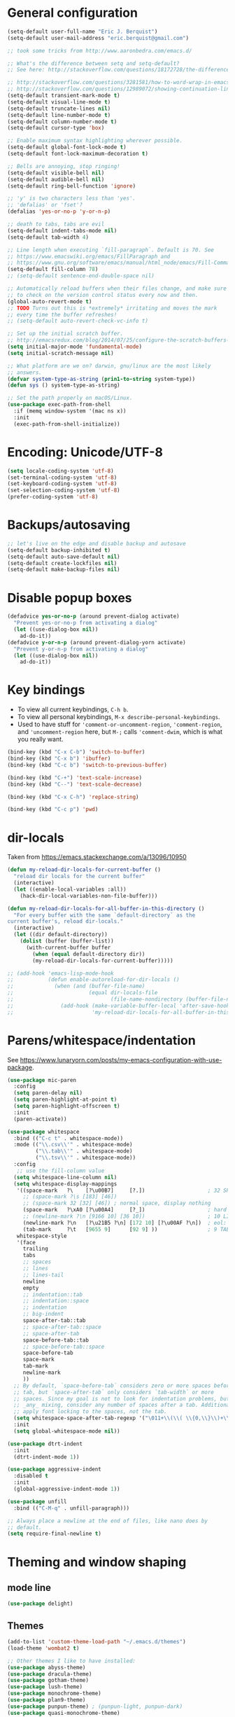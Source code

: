 * General configuration

#+begin_src emacs-lisp
(setq-default user-full-name "Eric J. Berquist")
(setq-default user-mail-address "eric.berquist@gmail.com")

;; took some tricks from http://www.aaronbedra.com/emacs.d/

;; What's the difference between setq and setq-default?
;; See here: http://stackoverflow.com/questions/18172728/the-difference-between-setq-and-setq-default-in-emacs-lisp

;; http://stackoverflow.com/questions/3281581/how-to-word-wrap-in-emacs
;; http://stackoverflow.com/questions/12989072/showing-continuation-lines-in-emacs-in-a-text-terminal
(setq-default transient-mark-mode t)
(setq-default visual-line-mode t)
(setq-default truncate-lines nil)
(setq-default line-number-mode t)
(setq-default column-number-mode t)
(setq-default cursor-type 'box)

;; Enable maximum syntax highlighting wherever possible.
(setq-default global-font-lock-mode t)
(setq-default font-lock-maximum-decoration t)

;; Bells are annoying, stop ringing!
(setq-default visible-bell nil)
(setq-default audible-bell nil)
(setq-default ring-bell-function 'ignore)

;; 'y' is two characters less than 'yes'.
;; 'defalias' or 'fset'?
(defalias 'yes-or-no-p 'y-or-n-p)

;; death to tabs, tabs are evil
(setq-default indent-tabs-mode nil)
(setq-default tab-width 4)

;; Line length when executing `fill-paragraph`. Default is 70. See
;; https://www.emacswiki.org/emacs/FillParagraph and
;; https://www.gnu.org/software/emacs/manual/html_node/emacs/Fill-Commands.html.
(setq-default fill-column 78)
;; (setq-default sentence-end-double-space nil)

;; Automatically reload buffers when their files change, and make sure
;; to check on the version control status every now and then.
(global-auto-revert-mode t)
;; TODO Turns out this is *extremely* irritating and moves the mark
;; every time the buffer refreshes!
;; (setq-default auto-revert-check-vc-info t)

;; Set up the initial scratch buffer.
;; http://emacsredux.com/blog/2014/07/25/configure-the-scratch-buffers-mode/
(setq initial-major-mode 'fundamental-mode)
(setq initial-scratch-message nil)

;; What platform are we on? darwin, gnu/linux are the most likely
;; answers.
(defvar system-type-as-string (prin1-to-string system-type))
(defun sys () system-type-as-string)

;; Set the path properly on macOS/Linux.
(use-package exec-path-from-shell
  :if (memq window-system '(mac ns x))
  :init
  (exec-path-from-shell-initialize))
#+end_src

* Encoding: Unicode/UTF-8

#+BEGIN_SRC emacs-lisp
(setq locale-coding-system 'utf-8)
(set-terminal-coding-system 'utf-8)
(set-keyboard-coding-system 'utf-8)
(set-selection-coding-system 'utf-8)
(prefer-coding-system 'utf-8)
#+END_SRC

* Backups/autosaving

#+begin_src emacs-lisp
;; let's live on the edge and disable backup and autosave
(setq-default backup-inhibited t)
(setq-default auto-save-default nil)
(setq-default create-lockfiles nil)
(setq-default make-backup-files nil)
#+end_src

* Disable popup boxes

#+begin_src emacs-lisp
(defadvice yes-or-no-p (around prevent-dialog activate)
  "Prevent yes-or-no-p from activating a dialog"
  (let ((use-dialog-box nil))
    ad-do-it))
(defadvice y-or-n-p (around prevent-dialog-yorn activate)
  "Prevent y-or-n-p from activating a dialog"
  (let ((use-dialog-box nil))
    ad-do-it))
#+end_src

* Key bindings

- To view all current keybindings, =C-h b=.
- To view all personal keybindings, =M-x describe-personal-keybindings=.
- Used to have stuff for ='comment-or-uncomment-region=, ='comment-region=, and ='uncomment-region= here, but =M-;= calls ='comment-dwim=, which is what you really want.

#+begin_src emacs-lisp
(bind-key (kbd "C-x C-b") 'switch-to-buffer)
(bind-key (kbd "C-x b") 'ibuffer)
(bind-key (kbd "C-c b") 'switch-to-previous-buffer)

(bind-key (kbd "C-+") 'text-scale-increase)
(bind-key (kbd "C--") 'text-scale-decrease)

(bind-key (kbd "C-x C-h") 'replace-string)

(bind-key (kbd "C-c p") 'pwd)
#+end_src

* dir-locals

Taken from https://emacs.stackexchange.com/a/13096/10950

#+BEGIN_SRC emacs-lisp
(defun my-reload-dir-locals-for-current-buffer ()
  "reload dir locals for the current buffer"
  (interactive)
  (let ((enable-local-variables :all))
    (hack-dir-local-variables-non-file-buffer)))

(defun my-reload-dir-locals-for-all-buffer-in-this-directory ()
  "For every buffer with the same `default-directory` as the 
current buffer's, reload dir-locals."
  (interactive)
  (let ((dir default-directory))
    (dolist (buffer (buffer-list))
      (with-current-buffer buffer
        (when (equal default-directory dir))
        (my-reload-dir-locals-for-current-buffer)))))

;; (add-hook 'emacs-lisp-mode-hook
;;           (defun enable-autoreload-for-dir-locals ()
;;             (when (and (buffer-file-name)
;;                        (equal dir-locals-file
;;                               (file-name-nondirectory (buffer-file-name))))
;;               (add-hook (make-variable-buffer-local 'after-save-hook)
;;                         'my-reload-dir-locals-for-all-buffer-in-this-directory))))
#+END_SRC

* Parens/whitespace/indentation

See https://www.lunaryorn.com/posts/my-emacs-configuration-with-use-package.

#+begin_src emacs-lisp
(use-package mic-paren
  :config
  (setq paren-delay nil)
  (setq paren-highlight-at-point t)
  (setq paren-highlight-offscreen t)
  :init
  (paren-activate))

(use-package whitespace
  :bind (("C-c t" . whitespace-mode))
  :mode (("\\.csv\\'" . whitespace-mode)
         ("\\.tab\\'" . whitespace-mode)
         ("\\.tsv\\'" . whitespace-mode))
  :config
   ;; use the fill-column value
  (setq whitespace-line-column nil)
  (setq whitespace-display-mappings
   '((space-mark   ?\    [?\u00B7]     [?.])                    ; 32 SPACE, 183 MIDDLE DOT 「·」, 46 FULL STOP 「.」
     ;; (space-mark ?\s [183] [46])
     ;; (space-mark 32 [32] [46]) ; normal space, display nothing
     (space-mark   ?\xA0 [?\u00A4]     [?_])                    ; hard space: currency sign
     ;; (newline-mark ?\n [9166 10] [36 10])                    ; 10 LINE FEED, 9166 RETURN SYMBOL 「⏎」, 36 DOLLAR SIGN 「$」
     (newline-mark ?\n   [?\u21B5 ?\n] [172 10] [?\u00AF ?\n])  ; eol: downwards arrow with corner leftwards, ..., macron
     (tab-mark     ?\t   [9655 9]      [92 9] ))                ; 9 TAB, 9655 WHITE RIGHT-POINTING TRIANGLE 「▷」, 92 9 CHARACTER TABULATION 「\t」
   whitespace-style
   '(face
     trailing
     tabs
     ;; spaces
     ;; lines
     ;; lines-tail
     newline
     empty
     ;; indentation::tab
     ;; indentation::space
     ;; indentation
     ;; big-indent
     space-after-tab::tab
     ;; space-after-tab::space
     ;; space-after-tab
     space-before-tab::tab
     ;; space-before-tab::space
     space-before-tab
     space-mark
     tab-mark
     newline-mark
     ))
  ;; By default, `space-before-tab` considers zero or more spaces before a
  ;; tab, but `space-after-tab` only considers `tab-width` or more
  ;; spaces. Since my goal is not to look for indentation problems, but find
  ;; _any_ mixing, consider any number of spaces after a tab. Additionally,
  ;; apply font locking to the spaces, not the tab.
  (setq whitespace-space-after-tab-regexp '("\011+\\(\\( \\{0,\\}\\)+\\)" . "\\(\011+\\) \\{0,\\}"))
  :init
  (setq global-whitespace-mode nil))

(use-package dtrt-indent
  :init
  (dtrt-indent-mode 1))

(use-package aggressive-indent
  :disabled t
  :init
  (global-aggressive-indent-mode 1))

(use-package unfill
  :bind (("C-M-q" . unfill-paragraph)))

;; Always place a newline at the end of files, like nano does by
;; default.
(setq require-final-newline t)
#+end_src

* Theming and window shaping

** mode line

#+BEGIN_SRC emacs-lisp
(use-package delight)
#+END_SRC

** Themes

#+begin_src emacs-lisp
(add-to-list 'custom-theme-load-path "~/.emacs.d/themes")
(load-theme 'wombat2 t)

;; Other themes I like to have installed:
(use-package abyss-theme)
(use-package dracula-theme)
(use-package gotham-theme)
(use-package lush-theme)
(use-package monochrome-theme)
(use-package plan9-theme)
(use-package punpun-theme) ; (punpun-light, punpun-dark)
(use-package quasi-monochrome-theme)
(use-package rebecca-theme)
#+end_src

** Windows

TODO set fallback fonts, see http://ergoemacs.org/emacs/emacs_list_and_set_font.html

#+begin_src emacs-lisp
(add-to-list 'default-frame-alist '(font . "Panic Sans-11"))

(setq-default indicate-empty-lines t)
(when (not indicate-empty-lines)
  (toggle-indicate-empty-lines))
(setq-default indicate-buffer-boundaries 'right)
#+end_src

* Ido and searching

- Some handy tips for [[https://www.masteringemacs.org/article/introduction-to-ido-mode]["Interactively DO things."]]
- http://oremacs.com/2015/02/09/ido-vertical/

#+begin_src emacs-lisp
(use-package ido
  :config
  (setq ido-enable-flex-matching t)
  (setq ido-everywhere t)
  ;; wow, that *is* annoying!
  (setq ido-use-filename-at-point nil)
  (setq ido-use-url-at-point nil)
  :init
  (ido-mode t))
(use-package ido-vertical-mode
  :disabled t
  :config
  (setq ido-vertical-show-count t)
  :init
  (ido-vertical-mode 1))
#+end_src

#+BEGIN_SRC emacs-lisp
(add-to-list 'completion-ignored-extensions ".html")
#+END_SRC

#+BEGIN_SRC emacs-lisp
(use-package ivy
  :disabled t
  :config
  (setq ivy-use-virtual-buffers t)
  (setq ivy-count-format "(%d/%d) ")
  (setq ivy-re-builders-alist '((t . ivy--regex-fuzzy)))
  :init
  (ivy-mode 1))
(use-package counsel
  :disabled t
  :bind (("M-x" . counsel-M-x)
         ("C-x C-f" . counsel-find-file)))
(use-package swiper
  :disabled t
  :bind ("C-s" . swiper))
#+END_SRC

Source for anzu can be found [[https://github.com/syohex/emacs-anzu][here]].

#+BEGIN_SRC emacs-lisp
(use-package anzu
  :delight
  ;; M-% and C-M-% are the original query-replace(-regexp) shortcuts
  ;; :bind (("C-x C-g" . anzu-query-replace)
  ;;        ("C-x C-a" . anzu-query-replace-regexp))
  :init
  (global-anzu-mode 1))
#+END_SRC

Some of my computers have [[https://github.com/BurntSushi/ripgrep][ripgrep]] installed. Use =M-x ripgrep-regexp= to activate.

#+BEGIN_SRC emacs-lisp
(use-package ripgrep)
#+END_SRC

* Spelling

=C-;= to try and correct a misspelled word on a line.

#+BEGIN_SRC emacs-lisp
(use-package langtool
  :config
  (setq langtool-default-language "en-US")
  (setq langtool-mother-tongue "en")
  ;; TODO update
  (if (eq system-type 'darwin)
      (setq langtool-language-tool-server-jar "/usr/local/Cellar/languagetool/4.1/libexec/languagetool-server.jar"
            langtool-language-tool-jar "/usr/local/Cellar/languagetool/4.1/libexec/languagetool-commandline.jar"))
  ;; Arch Linux
  (if (eq system-type 'gnu/linux)
      (setq langtool-language-tool-server-jar "/usr/share/java/languagetool/languagetool-server.jar"
            langtool-language-tool-jar "/usr/share/java/languagetool/languagetool-commandline.jar")))
#+END_SRC

TODO clean this up, figure out LaTeX

#+begin_src emacs-lisp
(use-package flyspell
  ;; built-in binding is M-$, ew
  :bind (("<f8>" . ispell-word)
         ("C-S-<f8>" . flyspell-mode)
         ("C-M-<f8>" . flyspell-buffer)
         ("C-<f8>" . flyspell-check-previous-highlighted-word))
  :config
  (setq flyspell-issue-welcome-flag nil)
  (setq flyspell-mode-line-string " FlyS"))

;; These are the modes flyspell should be enabled/disabled for
;; (https://www.emacswiki.org/emacs/FlySpell#toc1).
(dolist (hook '(text-mode-hook))
  (add-hook hook (lambda () (flyspell-mode 1))))
(dolist (hook '(change-log-mode-hook
                log-edit-mode-hook))
  (add-hook hook (lambda () (flyspell-mode -1))))
;; Don't enable flyspell for programming-type modes.
;; (dolist (mode '(emacs-lisp-mode-hook
;;                 inferior-lisp-mode-hook
;;                 python-mode-hook))
;;   (add-hook mode
;;             '(lambda ()
;;                (flyspell-prog-mode))))
(defun flyspell-check-next-highlighted-word ()
  "Custom function to spell check next highlighted word"
  (interactive)
  (flyspell-goto-next-error)
  (ispell-word))
(bind-key (kbd "M-<f8>") 'flyspell-check-next-highlighted-word)
#+end_src

** word count

#+BEGIN_SRC emacs-lisp
(use-package wc-mode
  :bind (("C-c w" . wc-mode)))
#+END_SRC

* Completion and language servers

#+BEGIN_SRC emacs-lisp
(use-package company
  :disabled t
  :custom (company-idle-delay 0.05)
  :init
  (add-hook 'after-init-hook 'global-company-mode))
(use-package company-c-headers
  :disabled t
  :init
  (with-eval-after-load 'company
    (add-to-list 'company-backends 'company-c-headers)))
(use-package company-irony
  :disabled t)
(use-package company-irony-c-headers
  :disabled t)
(use-package lsp-mode
  :disabled t
  :commands lsp)
(use-package lsp-ui
  :disabled t
  :commands lsp-ui-mode)
(use-package company-lsp
  :disabled t
  :commands company-lsp
  :init
  (with-eval-after-load 'company
    (add-to-list 'company-backends 'company-lsp)))
(use-package eglot
  :disabled t)
#+END_SRC

* Flycheck

** General

TODO add LaTex

#+begin_src emacs-lisp
(use-package flycheck
  :bind (("C-c f" . flycheck-mode))
  :config
  (setq flycheck-check-syntax-automatically '(mode-enabled save))
  (setq flycheck-markdown-mdl-style "~/.mdlrc")
  (setq flycheck-pylintrc "~/.pylintrc")
  :init
  (global-flycheck-mode))
#+end_src

** Shell

For this to work, =checkbashisms= needs to be available on the =$PATH=:

#+begin_src sh
yaourt -S checkbashisms # Arch Linux, from AUR
brew install checkbashisms # Mac OS X, from Homebrew
sudo apt-get install devscripts # Debian/Ubuntu, official
sudo yum install rpmdevtools # Red Hat/CentOS
sudo pkg install checkbashisms # FreeBSD
#+end_src

#+begin_src emacs-lisp
(use-package flycheck-checkbashisms
  :hook (flycheck-mode . flycheck-checkbashisms-setup)
  :config
  ;; Check 'echo -n' usage
  (setq flycheck-checkbashisms-newline t)
  (setq flycheck-checkbashisms-posix t))
#+end_src

** Prose

Integration with [[https://github.com/errata-ai/vale][vale]].

#+BEGIN_SRC emacs-lisp
(use-package flycheck-vale
  :hook (flycheck-mode . flycheck-vale-setup))
#+END_SRC

* Git/version control

** General

#+BEGIN_SRC emacs-lisp
;; Even though VC systems (at least git) commit the symbolic link pointer
;; itself, and not the file it's pointing to, I want to edit the file.
(setq vc-follow-symlinks t)
#+END_SRC

** Git

- [[https://magit.vc/manual/magit/Getting-started.html][magit: Getting Started]]

#+BEGIN_SRC emacs-lisp
(use-package git-commit
  :init
  (global-git-commit-mode))
(use-package gitattributes-mode
  :mode (("\\.gitattributes\\'" . gitattributes-mode)))
(use-package gitconfig-mode
  :mode (("\\.gitconfig\\'" . gitconfig-mode)))
(use-package gitignore-mode
  :mode (("\\.gitignore\\'" . gitignore-mode)))
(use-package magit
  ;; "Getting started" uses C-x g, which is also undefined.
  :bind (("C-c m" . magit-status))
  :config
  (setq magit-commit-arguments '("--verbose")))
(use-package magit-svn
  :hook magit-mode)
#+END_SRC

Not using =git-gutter= right now, but if I did...

#+BEGIN_SRC emacs-lisp
(setq git-gutter:handled-backends '(git svn hg bzr))
(setq git-gutter:hide-gutter t)
#+END_SRC

* Pandoc

#+begin_src emacs-lisp
(use-package pandoc-mode
  :hook (pandoc-mode . pandoc-load-default-settings))
#+end_src

* Org

#+begin_src emacs-lisp
;; http://orgmode.org/manual/Code-evaluation-security.html
(defun my-org-confirm-babel-evaluate (lang body)
  (not (equal lang "latex")))

(use-package org
  :bind (("C-c l" . org-store-link)
         ("C-c a" . org-agenda)
         ("C-c c" . org-capture))
  :config
  (setq org-agenda-files '("~/Dropbox/Notes"
                           "~/Dropbox/research/lab_notebook"))
  (setq org-babel-tangle-lang-exts '(("python" . "py")
                                     ("emacs-lisp" . "el")
                                     ("elisp" . "el")))
  (setq org-closed-keep-when-no-todo t)
  (setq org-confirm-babel-evaluate nil)
  (setq org-descriptive-links nil)
  (setq org-directory "~/Dropbox/Notes")
  (setq org-edit-src-content-indentation 0)
  (setq org-export-backends '(ascii html icalendar latex md))
  (setq org-export-dispatch-use-expert-ui t)
  (setq org-export-with-smart-quotes t)
  ;; http://stackoverflow.com/questions/17239273/org-mode-buffer-latex-syntax-highlighting
  (setq org-highlight-latex-and-relatex '(latex script entities))
  (setq org-html-with-latex '(mathjax))
  (setq org-image-actual-width nil)
  (setq org-latex-create-formula-image-program 'imagemagick)
  (setq org-latex-hyperref-template "\\hypersetup{\n pdfauthor={%a},\n pdftitle={%t},\n pdfkeywords={%k},\n pdfsubject={%d},\n pdfcreator={%c},\n pdflang={%L},\n colorlinks=true,\n linkcolor=MidnightBlue,\n citecolor=MidnightBlue,\n urlcolor=MidnightBlue}\n")
  (setq org-latex-inline-image-rules '(("file" . "\\.\\(pdf\\|jpeg\\|jpg\\|png\\|ps\\|eps\\|tikz\\|pgf\\|svg\\|gif\\)\\'")))
  (setq org-latex-pdf-process '("latexmk -pdf -xelatex -shell-escape -output-directory=%o %f"))
  (setq org-list-allow-alphabetical t)
  (setq org-log-done 'time)
  (setq org-log-done-with-time t)
  (setq org-src-fontify-natively t)
  (setq org-src-tab-acts-natively t)
  (setq org-startup-folded nil)
  ;; http://superuser.com/questions/299886/linewrap-in-org-mode-of-emacs
  (setq org-startup-truncated nil)
  ;; http://joat-programmer.blogspot.com/2013/07/org-mode-version-8-and-pdf-export-with.html
  ;; You need to install pygments to use minted.
  (when (executable-find "pygmentize")
    ;; Add minted to the defaults packages to include when exporting.
    (add-to-list 'org-latex-packages-alist '("" "minted" nil))
    ;; Tell the latex export to use the minted package for source code
    ;; coloration.
    (setq org-latex-listings 'minted)
    ;; Let the exporter use the -shell-escape option to let latex execute
    ;; external programs.  This obviously and can be dangerous to activate!
    (setq org-latex-minted-options
          '(("framesep" "2mm"))))
  (add-to-list 'org-latex-packages-alist '("" "braket" t))
  (add-to-list 'org-latex-packages-alist '("final" "microtype" nil))
  (add-to-list 'org-latex-packages-alist '("usenames,dvipsnames,svgnames,table" "xcolor" nil))
  (with-eval-after-load "ox-latex"
    (add-to-list 'org-latex-classes '("refsheet" "\\documentclass{refsheet}"
                                      ("\\section{%s}" . "\\section*{%s}")
                                      ("\\subsection{%s}" . "\\subsection*{%s}")
                                      ("\\subsubsection{%s}" . "\\subsubsection*{%s}")
                                      ("\\paragraph{%s}" . "\\paragraph*{%s}")
                                      ("\\subparagraph{%s}" . "\\subparagraph*{%s}")))))
(use-package htmlize)
(use-package ox-gfm)
(use-package ox-pandoc)
#+end_src

From https://emacs.stackexchange.com/questions/20577/org-babel-load-all-languages-on-demand.

#+BEGIN_SRC emacs-lisp
(defadvice org-babel-execute-src-block (around load-language nil activate)
  "Load language if needed"
  (let ((language (org-element-property :language (org-element-at-point))))
    (unless (cdr (assoc (intern language) org-babel-load-languages))
      (add-to-list 'org-babel-load-languages (cons (intern language) t))
      (org-babel-do-load-languages 'org-babel-load-languages org-babel-load-languages))
    ad-do-it))
#+END_SRC

Additional things of interest might be found in https://github.com/xiaohanyu/oh-my-emacs/blob/master/core/ome-org.org.

Every time an Org buffer is saved, automatically export it to HTML. Taken from https://www.reddit.com/r/emacs/comments/4golh1/how_to_auto_export_html_when_saving_in_orgmode/.

#+BEGIN_SRC emacs-lisp
(defun org-mode-export-hook ()
  (add-hook 'after-save-hook 'org-html-export-to-html t t))
(add-hook 'org-mode-hook #'org-mode-export-hook)
#+END_SRC

A function to toggle this auto-HTML-export behavior. Does this play nice with the function above?

#+BEGIN_SRC emacs-lisp
(defun toggle-org-html-export-on-save ()
  (interactive)
  (if (memq 'org-html-export-to-html after-save-hook)
      (progn
        (remove-hook 'after-save-hook 'org-html-export-to-html t)
        (message "Disabled org html export on save for current buffer..."))
    (add-hook 'after-save-hook 'org-html-export-to-html nil t)
    (message "Enabled org html export on save for current buffer...")))
#+END_SRC

# ** org-ref

# #+BEGIN_SRC emacs-lisp
# (use-package org-ref
#   :config
#   (setq reftex-default-bibliography '("~/Dropbox/_bibliography/references.bib")
#         org-ref-bibliography-notes "~/Dropbox/_bibliography/notes.org"
#         org-ref-default-bibliography '("~/Dropbox/_bibliography/references.bib")
#         org-ref-pdf-directory "~/Dropbox/_bibliography/bibtex-pdfs"
#         bibtex-dialect 'biblatex))
# #+END_SRC

* Compilation

Taken from https://emacs.stackexchange.com/questions/62/hide-compilation-window#110.

#+BEGIN_SRC emacs-lisp
;; No longer automatically hide the compilation window.
;; (add-hook 'compilation-finish-functions
;;           (lambda (buf strg)
;;             ;; https://stackoverflow.com/a/16245593/3249688
;;             (when (not (derived-mode-p 'ripgrep-search-mode))
;;               (let ((win (get-buffer-window buf 'visible)))
;;                 (when win (delete-window win))))))
(defun ejb/comint-clear ()
  (interactive)
  (let ((comint-buffer-maximum-size 0))
    (comint-truncate-buffer)))
(bind-key (kbd "C-c l") 'ejb/comint-clear comint-mode-map)
#+END_SRC

* C/C++

#+begin_src emacs-lisp
(setq auto-mode-alist
     (append '(("\\.C\\'" . c++-mode)
               ("\\.cc\\'" . c++-mode)
               ("\\.cpp\\'" . c++-mode)
               ("\\.c\\'" . c-mode)
               ("\\.h\\'" . c++-mode)
               ("\\.hh\\'" . c++-mode)
               ("\\.hpp\\'" . c++-mode))
               auto-mode-alist))
#+end_src

These are valid for all C-style modes (I think).

#+BEGIN_SRC emacs-lisp
(setq c-basic-offset 4)
(setq c-default-style
      '((java-mode . "java")
        (awk-mode . "awk")
        (other . "k&r")))
(setq c-doc-comment-style
      '((c-mode . javadoc)
        (java-mode . javadoc)
        (pike-mode . autodoc)))
#+END_SRC

This only makes sense for c++-mode.

https://stackoverflow.com/questions/2619853/emacs-override-indentation

#+BEGIN_SRC emacs-lisp
(defun my-c++-setup ()
  (c-set-offset 'innamespace [0]))
(add-hook 'c++-mode-hook 'my-c++-setup)
#+END_SRC

#+BEGIN_SRC emacs-lisp
(use-package clang-format
  :bind (("C-M-<tab>" . clang-format-region)))
#+END_SRC

TODO What's the difference between =c++-mode= and =cc-mode=?

** ISPC

Taken from an [[https://github.com/ispc/ispc/issues/1105][ISPC GitHub issue]].

#+begin_src emacs-lisp
(font-lock-add-keywords 'c++-mode '(("\\<\\(uniform\\)" . 'font-lock-keyword-face)
                                    ("\\<\\(varying\\)" . 'font-lock-keyword-face)
                                    ("\\<\\(export\\)" . 'font-lock-keyword-face)))
(add-to-list 'auto-mode-alist '("\\.ispc\\'" . c++-mode))
(add-to-list 'auto-mode-alist '("\\.isph\\'" . c++-mode))
#+end_src

* Makefiles

#+begin_src emacs-lisp
(setq auto-mode-alist
      (append '(("Makefile*\\'" . makefile-mode)
                ("makefile*\\'" . makefile-mode))
              auto-mode-alist))
#+end_src

* FORTRAN

#+begin_src emacs-lisp
;; These might already be defaults, but it doesn't hurt.
(setq auto-mode-alist
      (append '(("\\.f\\'"   . fortran-mode)
                ("\\.F\\'"   . fortran-mode)
                ("\\.for\\'" . fortran-mode)
                ("\\.f90\\'" . f90-mode)
                ("\\.F90\\'" . f90-mode)
                ("\\.f95\\'" . f90-mode)
                ("\\.f03\\'" . f90-mode)
                ("\\.f08\\'" . f90-mode))
              auto-mode-alist))
(setq fortran-comment-region "C")
#+end_src

* PKGBUILDs

#+begin_src emacs-lisp
(use-package pkgbuild-mode
  :mode
  (("/PKGBUILD/" . pkgbuild-mode)))
#+end_src

* LaTeX

#+begin_src emacs-lisp
(use-package auctex)
(use-package auctex-latexmk
  :init
  (auctex-latexmk-setup))
;; (add-hook 'LaTeX-mode-hook 'turn-on-reftex)   ; with AUCTeX LaTeX mode
;; (add-hook 'latex-mode-hook 'turn-on-reftex)   ; with Emacs latex mode
;; (setq font-latex-math-environments
;;       (append '("dmath")
;;               font-latex-math-environments))
#+end_src

* Python

#+begin_src emacs-lisp
;; The package is "python" but the mode is "python-mode":
(use-package python
  :mode (("\\.ipy\\'" . python-mode))
  :interpreter ("ipython" . python-mode)
  :config
  (setq python-fill-docstring-style 'pep-257-nn))

(use-package pydoc)

(use-package company-jedi
  :disabled t
  :init
  (with-eval-after-load 'company
                       (add-to-list 'company-backends 'company-jedi)))
(use-package anaconda-mode
  :hook ((python-mode . anaconda-mode)
         (python-mode . anaconda-eldoc-mode)))
(use-package company-anaconda
  :disabled t
  :init
  (with-eval-after-load 'company
    (add-to-list 'company-backends 'company-anaconda)))
#+end_src

** Linters

#+begin_src emacs-lisp
;; Use pyflakes instead of flake8 or pylint for syntax checking.
;; I think stuffing the setq under config activates this for Python.
(use-package flycheck-pyflakes)
  ;; :config
  ;; Don't disable these, in case pyflakes isn't available.
  (add-to-list 'flycheck-disabled-checkers 'python-flake8)
  ;; (add-to-list 'flycheck-disabled-checkers 'python-pylint)
  ;; (add-to-list 'flycheck-disabled-checkers 'python-pycompile)
  ;; )
;; Enable the use of both pyflakes and pylint.
;; https://github.com/flycheck/flycheck/issues/186
;; (flycheck-add-next-checker 'python-pyflakes 'python-pylint)

(use-package flycheck-mypy)

(use-package flycheck-pyre
  :hook (flycheck-mode . flycheck-pyre-setup))

(use-package flycheck-pycheckers
  :disabled t
  :custom (flycheck-pycheckers-checkers '(pylint flake8 pyflakes mypy3 bandit))
  :hook (flycheck-mode . flycheck-pycheckers-setup))

(use-package blacken
  :disabled t
  :hook python-mode)

(use-package yapfify
  :disabled t
  :hook (python-mode . yapf-mode))
#+end_src

** Cython

#+BEGIN_SRC emacs-lisp
(use-package cython-mode)
(use-package flycheck-cython)
#+END_SRC

** pip

#+BEGIN_SRC emacs-lisp
(use-package pip-requirements)
#+END_SRC

* Markdown

Rather than use =--mathjax== with a URL argument, =--include-in-header= allows the insertion of arbitrary HTML into Pandoc's output. The =mathjax.html= file contains Chemistry Stack Exchange's header scripts for first configuring the MathJax extension to load =mhchem=, then loads MathJax.

See https://stackoverflow.com/questions/25410701/how-do-i-include-meta-tags-in-pandoc-generated-html for an example of how including arbitrary HTML works.

See https://chemistry.meta.stackexchange.com/questions/3540/what-additional-formatting-features-are-available-to-mathjax-possibly-via-requ for more information about what can be done with the MathJax extension.

#+begin_src emacs-lisp
(use-package markdown-mode
  :mode (("\\.markdown\\'" . markdown-mode)
         ("\\.mdown\\'" . markdown-mode)
         ("\\.md\\'" . markdown-mode))
  :hook (markdown-mode . pandoc-mode)
  :config
  (add-hook 'markdown-mode-hook
            (lambda ()
              (add-hook 'after-save-hook 'pandoc-run-pandoc t :local)))
  :init
  (setq markdown-asymmetric-header t)
  (setq markdown-content-type "application/xhtml+xml")
  ;; This isn't super necessary since I have pandoc run a similar command
  ;; every time I save with these default arguments, but this always produces
  ;; HTML where pandoc-mode might not.
  (setq markdown-command "pandoc --from=markdown --to=html5 --highlight-style=pygments --standalone --include-in-header=${HOME}/.emacs.d/mathjax.html")
  (setq markdown-enable-math t)
  (setq markdown-fontify-code-blocks-natively t)
  (setq markdown-hide-markup nil)
  (setq markdown-hide-urls nil)
  (setq markdown-italic-underscore t)
  (setq markdown-link-space-sub-char "-"))
#+end_src

** polymode

#+BEGIN_SRC emacs-lisp
(use-package poly-markdown
  :disabled t
  :mode (("\\.markdown\\'" . poly-markdown-mode)))
#+END_SRC

* deft

Taken conveniently from [[http://jblevins.org/projects/deft/][Jason Blevins' website]] and http://pragmaticemacs.com/emacs/make-quick-notes-with-deft/.

#+begin_src emacs-lisp
(use-package deft
  :bind (("C-c d" . deft))
  :config
  (setq deft-auto-save-interval 60.0)
  ;; "${HOME}/Dropbox/Notes" doesn't work, why is that?
  (setq deft-directory "~/Dropbox/Notes")
  (setq deft-default-extension "md")
  (setq deft-extensions '("txt" "text" "utf8" "taskpaper" "md" "markdown" "org" "tex"))
  (setq deft-recursive t)
  (setq deft-text-mode 'gfm-mode)
  (setq deft-time-format " %Y-%m-%d %H:%M:%S")
  (setq deft-use-filename-as-title t)
  (setq deft-use-filter-string-as-filename t))
#+end_src

https://stackoverflow.com/a/35450025/3249688

#+BEGIN_SRC emacs-lisp
(defun yashi/new-scratch-buffer-in-org-mode ()
  (interactive)
  (switch-to-buffer (generate-new-buffer-name "*temp*"))
  (org-mode))
(bind-key "<f7>" 'yashi/new-scratch-buffer-in-org-mode)

(defun yashi/deft-new-file ()
  (interactive)
  (let ((deft-filter-regexp nil))
    (deft-new-file)))
(bind-key "<f6>" 'yashi/deft-new-file)
#+END_SRC

* CMake

This section needs to come after the Markdown section so that CMake files get recognized properly.

#+begin_src emacs-lisp
(use-package cmake-mode
  :mode
  (("CMakeLists\\.txt\\'" . cmake-mode)
   ("CMakeCache\\.txt\\'" . cmake-mode)
   ("\\.cmake\\'" . cmake-mode))
  :config
  (setq cmake-tab-width 4))
#+end_src

* Shell Scripts

https://www.reddit.com/r/emacs/comments/5tzub2/improving_shellscriptmode_highlight/

#+BEGIN_SRC emacs-lisp
(defconst sh-mode--string-interpolated-variable-regexp
  "{\\$[^}\n\\\\]*\\(?:\\\\.[^}\n\\\\]*\\)*}\\|\\${\\sw+}\\|\\$\\sw+")

(defun sh-mode--string-interpolated-variable-font-lock-find (limit)
  (while (re-search-forward sh-mode--string-interpolated-variable-regexp limit t)
    (let ((quoted-stuff (nth 3 (syntax-ppss))))
      (when (and quoted-stuff (member quoted-stuff '(?\" ?`)))
        (put-text-property (match-beginning 0) (match-end 0)
                           'face 'font-lock-variable-name-face))))
  nil)

;; TODO I'm not sure why this doesn't work.
;; (with-eval-after-load 'sh-mode
;;   (font-lock-add-keywords 'sh-mode
;;                           `(sh-mode--string-interpolated-variable-font-lock-find)
;;                           'append))
(font-lock-add-keywords 'sh-mode
                        `((sh-mode--string-interpolated-variable-font-lock-find))
                        'append)

;; This doesn't work because it only finds the first instance.
;; (font-lock-add-keywords 'sh-mode '(("\".*?\\(\\${.*?}\\).*?\"" 1 font-lock-variable-name-face prepend)))
#+END_SRC

* EditorConfig

http://editorconfig.org/

TODO How to make this take precedence over =dtrt-indent=?

#+BEGIN_SRC emacs-lisp
(use-package editorconfig
  :hook ((prog-mode text-mode) . (lambda () (editorconfig-mode 1)))
  :config
  (defun ejb/editorconfig-has-editorconfig ()
    "If there is an .editorconfig file associated with the
current buffer, return its path, otherwise nil."
    (if buffer-file-name
        (let* ((directory (file-name-directory buffer-file-name))
               (file (editorconfig-core-get-nearest-editorconfig directory)))
          file)))
  (defun ejb/editorconfig-mode-lighter ()
    "Only display the lighter if an .editorconfig file has been found."
    (if (ejb/editorconfig-has-editorconfig)
        " EditorConfig"
      ""))
  :delight '(:eval (ejb/editorconfig-mode-lighter)))
#+END_SRC

* Julia

#+BEGIN_SRC emacs-lisp
(use-package julia-mode)
(use-package flycheck-julia
  :hook (flycheck-mode . flycheck-julia-setup))
#+END_SRC

* Ruby

#+BEGIN_SRC emacs-lisp
(setq ruby-indent-level 4)
#+END_SRC

* YAML

#+BEGIN_SRC emacs-lisp
(use-package yaml-mode
  ;; A decent assumption
  :mode (("\\.params\\'" . yaml-mode)))
(use-package flycheck-yamllint
  :hook (flycheck-mode . flycheck-yamllint-setup))
#+END_SRC

* Conf (builtin)

#+BEGIN_SRC emacs-lisp
(use-package conf-mode
  :mode
  ; generic
  ((".nanorc" . conf-space-mode)
   (".coveragerc" . conf-unix-mode)
   ; Python tools (linter config)
   (".flake8" . conf-unix-mode)
   (".pylintrc" . conf-unix-mode)
   (".style.yapf" . conf-unix-mode)))
#+END_SRC

* JSON

#+BEGIN_SRC emacs-lisp
(use-package json-mode
  :mode (("\\.json\\'" . json-mode)
         ("\\.cjson\\'" . json-mode)
         ("\\.qcjson\\'" . json-mode)))
#+END_SRC

* HTML

#+BEGIN_SRC emacs-lisp
(use-package web-mode)
(use-package jinja2-mode
  :mode (("\\.j2\\'" . jinja2-mode)))
(use-package web-beautify
  :config
  (eval-after-load 'js2-mode
    '(define-key js2-mode-map (kbd "C-c b") 'web-beautify-js))
  (eval-after-load 'json-mode
    '(define-key json-mode-map (kbd "C-c b") 'web-beautify-js))
  (eval-after-load 'sgml-mode
    '(define-key html-mode-map (kbd "C-c b") 'web-beautify-html))
  (eval-after-load 'css-mode
    '(define-key css-mode-map (kbd "C-c b") 'web-beautify-css)))
#+END_SRC

* XML

#+BEGIN_SRC emacs-lisp
(use-package nxml
  :mode (("\\.rdf\\'" . nxml-mode)
         ("\\.xmp\\'" . nxml-mode)))
#+END_SRC

* MATLAB/Octave

#+BEGIN_SRC emacs-lisp
;; Don't use matlab-mode.
;; (use-package matlab-mode)
;; I don't write Objective-C.
(assq-delete-all "\\.m\\'" auto-mode-alist)
(add-to-list 'auto-mode-alist '("\\.m\\'" . octave-mode))
;; (setq octave-block-offset 4)
#+END_SRC

* Rust

#+BEGIN_SRC emacs-lisp
(use-package rust-mode)
(use-package cargo)
(use-package flycheck-rust
  :init
  (with-eval-after-load 'rust-mode
    (add-hook 'flycheck-mode-hook #'flycheck-rust-setup)))
#+END_SRC

* docview

#+begin_src emacs-lisp
(use-package doc-view
  :disabled t
  :bind (:map doc-view-mode-map
              ("M-[" . doc-view-previous-page)
              ("M-]" . doc-view-next-page)))
#+end_src

* Scheme/Lisp

** Lisp

#+BEGIN_SRC emacs-lisp
(setq common-lisp-hyperspec-root (expand-file-name "~/.emacs.d/clhs/HyperSpec/"))
(use-package slime
  :config
  (setq inferior-lisp-program "clisp")
  :init
  (require 'slime-autoloads)
  (add-to-list 'slime-contribs 'slime-fancy))
#+END_SRC

** Hy

#+BEGIN_SRC emacs-lisp
(use-package hy-mode
  :mode (("\\.hy\\'" . hy-mode)))
#+END_SRC

** Scheme

Modified to remove/disable Racket.

#+BEGIN_SRC emacs-lisp
(use-package geiser
  :config
  (setq geiser-active-implementations '(guile chicken chez mit chibi))
  (setq geiser-implementations-alist '(((regexp "\\.scm\\'") guile)
                                       ((regexp "\\.scm\\'") chicken)
                                       ((regexp "\\.release-info\\'") chicken)
                                       ((regexp "\\.meta\\'") chicken)
                                       ((regexp "\\.setup\\'") chicken)
                                       ((regexp "\\.ss\\'") chez)
                                       ((regexp "\\.def\\'") chez)
                                       ((regexp "\\.scm\\'") mit)
                                       ((regexp "\\.pkg\\'") mit)
                                       ((regexp "\\.scm\\'") chibi)
                                       ((regexp "\\.sld\\'") chibi))))
#+END_SRC

** Racket

#+BEGIN_SRC emacs-lisp
(use-package racket-mode
  ;; TODO the top one doesn't work?
  :mode (("\\.rkt[dl]?\\'" . racket-mode)
         ("\\.rkt\\'" . racket-mode)))
#+END_SRC

* Kotlin

#+BEGIN_SRC emacs-lisp
(use-package kotlin-mode
  :mode (("\\.kt\\'" . kotlin-mode)
         ("\\.kts\\'" . kotlin-mode))) ; Kotlin script
(use-package flycheck-kotlin
  :init
  (with-eval-after-load 'flycheck
    (flycheck-kotlin-setup)))
#+END_SRC

* SPARQL

#+BEGIN_SRC emacs-lisp
(use-package sparql-mode
  :mode (("\\.sparql\\'" . sparql-mode)
         ("\\.rq\\'" . sparql-mode)))
#+END_SRC

* Turtle

#+BEGIN_SRC emacs-lisp
(use-package ttl-mode
  :delight "N3/Turtle"
  :mode (("\\.n3\\'" . ttl-mode)    ; Notation3
         ("\\.nt\\'" . ttl-mode)    ; N-Triples
         ("\\.shacl\\'" . ttl-mode) ; SHACL (not a graph, but constraints; looks similar)
         ("\\.ttl\\'" . ttl-mode)   ; Turtle (Terse RDF Triple Language)
         ("\\.turtle\\'" . ttl-mode)))
#+END_SRC

* Other languages

#+BEGIN_SRC emacs-lisp
(use-package chapel-mode)
(use-package dockerfile-mode)
(use-package cuda-mode)
(use-package graphviz-dot-mode)
(use-package lua-mode)
(use-package mediawiki)
(use-package nim-mode)
(use-package scala-mode)
(use-package strace-mode)
(use-package systemd)
#+END_SRC

* Discord

#+BEGIN_SRC emacs-lisp
(use-package elcord
  :disabled t
  :init
  (elcord-mode))
#+END_SRC
